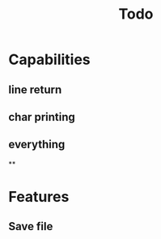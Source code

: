 #+TITLE: Todo

* Capabilities
** line return
** char printing
** everything
**
* Features
** Save file
